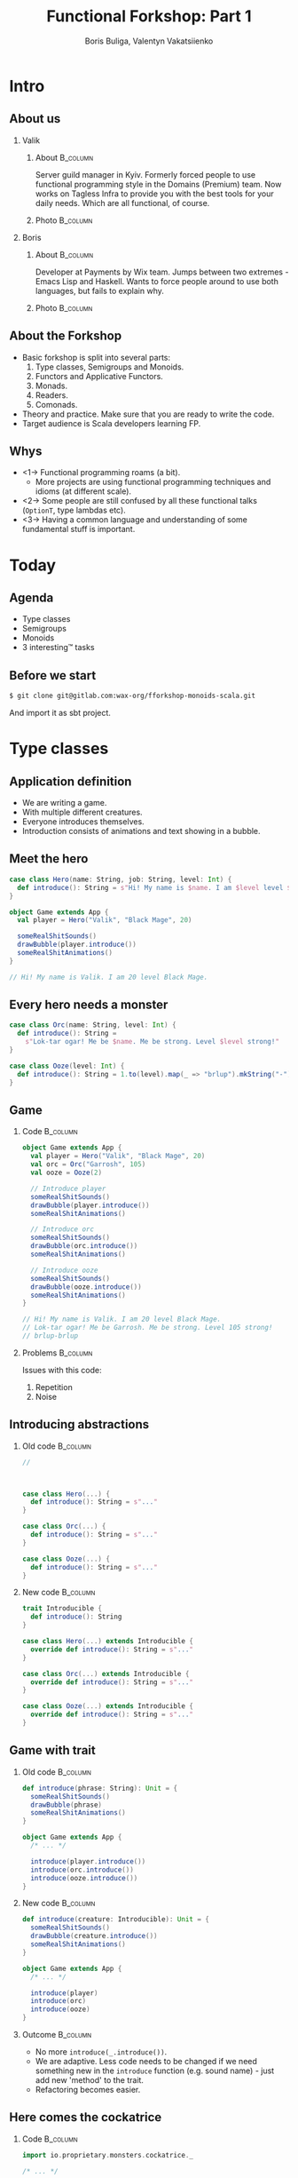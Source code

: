 #+TITLE: Functional Forkshop: Part 1
#+AUTHOR: Boris Buliga, Valentyn Vakatsiienko
#+EMAIL: boris@d12frosted.io
#+STARTUP: beamer
#+LATEX_CLASS: beamer
#+LATEX_CLASS_OPTIONS: [presentation,aspectratio=169,smaller]
#+LATEX_HEADER: \usepackage[utf8]{inputenc}
#+LATEX_HEADER: \usepackage{soul}
#+LATEX_HEADER: \usepackage{unicode-math}
#+LATEX_HEADER: \usepackage{mathtools}
#+LATEX_HEADER: \usepackage[mathletters]{ucs}
#+LATEX_HEADER: \usemintedstyle{tango}
#+LATEX_HEADER: \setminted{fontsize=\scriptsize}
#+LATEX_HEADER: \setminted{mathescape=true}
#+LATEX_HEADER: \setbeamertemplate{itemize items}[circle]
#+LATEX_HEADER: \setbeamertemplate{enumerate items}[default]
#+LATEX_HEADER: \setlength{\parskip}{\baselineskip}%
#+LATEX_HEADER: \setlength{\parindent}{0pt}%
#+LATEX_HEADER: \setbeamertemplate{navigation symbols}{}%remove navigation symbols
#+LATEX_HEADER: \newcommand{\hlyellow}[1]{\colorbox{yellow!50}{$\displaystyle#1$}}
#+LATEX_HEADER: \newcommand{\hlfancy}[2]{\sethlcolor{#1}\hl{#2}}
#+OPTIONS: H:2 toc:nil num:t

#+begin_export latex
\newcommand{\mathcolorbox}[2]{%
  \begingroup
  \setlength{\fboxsep}{2pt}%
  \colorbox{#1}{$\displaystyle #2$}%
  \endgroup
}

\AtBeginSection[]{
  \begin{frame}
  \vfill
  \centering
  \begin{beamercolorbox}[sep=8pt,center,shadow=true,rounded=true]{title}
    \usebeamerfont{title}\insertsectionhead\par%
  \end{beamercolorbox}
  \vfill
  \end{frame}
}
#+end_export

* Intro
:PROPERTIES:
:UNNUMBERED:             t
:END:

** About us

#+begin_export latex
\vspace*{20px}
#+end_export

*** Valik
**** About                                                      :B_column:
:PROPERTIES:
:BEAMER_env:             column
:BEAMER_col:             0.75
:END:

Server guild manager in Kyiv. Formerly forced people to use functional
programming style in the Domains (Premium) team. Now works on Tagless Infra to
provide you with the best tools for your daily needs. Which are all functional,
of course.

**** Photo                                                      :B_column:
:PROPERTIES:
:BEAMER_env:             column
:BEAMER_col:             0.25
:END:

#+ATTR_LATEX: :height 2.5cm
[[file:images/valik.png]]

#+BEAMER: \pause

*** Boris

**** About                                                      :B_column:
:PROPERTIES:
:BEAMER_env:             column
:BEAMER_col:             0.75
:END:

Developer at Payments by Wix team. Jumps between two extremes - Emacs Lisp and
Haskell. Wants to force people around to use both languages, but fails to
explain why.

**** Photo                                                      :B_column:
:PROPERTIES:
:BEAMER_env:             column
:BEAMER_col:             0.25
:END:

#+ATTR_LATEX: :height 2.5cm
[[file:images/boris.jpg]]

** About the Forkshop

- Basic forkshop is split into several parts:
  1. Type classes, Semigroups and Monoids.
  2. Functors and Applicative Functors.
  3. Monads.
  4. Readers.
  5. Comonads.
- Theory and practice. Make sure that you are ready to write the code.
- Target audience is Scala developers learning FP.

** Whys

- <1-> Functional programming roams (a bit).
  - More projects are using functional programming techniques and idioms (at
    different scale).
- <2-> Some people are still confused by all these functional talks (~OptionT~, type
  lambdas etc).
- <3-> Having a common language and understanding of some fundamental stuff is
  important.

* Today
:PROPERTIES:
:UNNUMBERED:             t
:END:

** Agenda

- Type classes
- Semigroups
- Monoids
- 3 interesting™ tasks

** Before we start

#+begin_src bash
  $ git clone git@gitlab.com:wax-org/fforkshop-monoids-scala.git
#+end_src

And import it as sbt project.

* Type classes

** Application definition

- We are writing a game.
- With multiple different creatures.
- Everyone introduces themselves.
- Introduction consists of animations and text showing in a bubble.

** Meet the hero

#+begin_src scala
  case class Hero(name: String, job: String, level: Int) {
    def introduce(): String = s"Hi! My name is $name. I am $level level $job."
  }

  object Game extends App {
    val player = Hero("Valik", "Black Mage", 20)

    someRealShitSounds()
    drawBubble(player.introduce())
    someRealShitAnimations()
  }

  // Hi! My name is Valik. I am 20 level Black Mage.
#+end_src

** Every hero needs a monster

#+begin_src scala
  case class Orc(name: String, level: Int) {
    def introduce(): String =
      s"Lok-tar ogar! Me be $name. Me be strong. Level $level strong!"
  }

  case class Ooze(level: Int) {
    def introduce(): String = 1.to(level).map(_ => "brlup").mkString("-")
  }
#+end_src

** Game

*** Code                                                         :B_column:
:PROPERTIES:
:BEAMER_opt:             [t]
:BEAMER_col:             0.46
:BEAMER_env:             column
:END:

#+begin_src scala
  object Game extends App {
    val player = Hero("Valik", "Black Mage", 20)
    val orc = Orc("Garrosh", 105)
    val ooze = Ooze(2)

    // Introduce player
    someRealShitSounds()
    drawBubble(player.introduce())
    someRealShitAnimations()

    // Introduce orc
    someRealShitSounds()
    drawBubble(orc.introduce())
    someRealShitAnimations()

    // Introduce ooze
    someRealShitSounds()
    drawBubble(ooze.introduce())
    someRealShitAnimations()
  }

  // Hi! My name is Valik. I am 20 level Black Mage.
  // Lok-tar ogar! Me be Garrosh. Me be strong. Level 105 strong!
  // brlup-brlup
#+end_src

#+BEAMER: \pause

*** Problems                                                     :B_column:
:PROPERTIES:
:BEAMER_opt:             [t]
:BEAMER_col:             0.46
:BEAMER_env:             column
:END:

#+begin_export latex
\vspace*{0px}
#+end_export

Issues with this code:

1. Repetition
2. Noise

** Introducing abstractions

*** Old code                                                     :B_column:
:PROPERTIES:
:BEAMER_opt:             [t]
:BEAMER_col:             0.5
:BEAMER_env:             column
:END:

#+begin_src scala
  //



  case class Hero(...) {
    def introduce(): String = s"..."
  }

  case class Orc(...) {
    def introduce(): String = s"..."
  }

  case class Ooze(...) {
    def introduce(): String = s"..."
  }
#+end_src

#+BEAMER: \pause

*** New code                                                     :B_column:
:PROPERTIES:
:BEAMER_opt:             [t]
:BEAMER_col:             0.5
:BEAMER_env:             column
:END:

#+begin_src scala
  trait Introducible {
    def introduce(): String
  }

  case class Hero(...) extends Introducible {
    override def introduce(): String = s"..."
  }

  case class Orc(...) extends Introducible {
    override def introduce(): String = s"..."
  }

  case class Ooze(...) extends Introducible {
    override def introduce(): String = s"..."
  }
#+end_src

** Game with trait

*** Old code                                                     :B_column:
:PROPERTIES:
:BEAMER_opt:             [t]
:BEAMER_col:             0.5
:BEAMER_env:             column
:END:

#+begin_src scala
  def introduce(phrase: String): Unit = {
    someRealShitSounds()
    drawBubble(phrase)
    someRealShitAnimations()
  }

  object Game extends App {
    /* ... */

    introduce(player.introduce())
    introduce(orc.introduce())
    introduce(ooze.introduce())
  }
#+end_src

*** New code                                                     :B_column:
:PROPERTIES:
:BEAMER_opt:             [t]
:BEAMER_col:             0.5
:BEAMER_env:             column
:END:

#+begin_src scala
  def introduce(creature: Introducible): Unit = {
    someRealShitSounds()
    drawBubble(creature.introduce())
    someRealShitAnimations()
  }

  object Game extends App {
    /* ... */

    introduce(player)
    introduce(orc)
    introduce(ooze)
  }
#+end_src

*** Outcome                                                      :B_column:
:PROPERTIES:
:BEAMER_opt:             [t]
:BEAMER_env:             column
:END:

#+BEAMER: \pause

- No more ~introduce(_.introduce())~.
- We are adaptive. Less code needs to be changed if we need something new in the
  ~introduce~ function (e.g. sound name) - just add new 'method' to the trait.
- Refactoring becomes easier.

** Here comes the cockatrice

*** Code                                                         :B_column:
:PROPERTIES:
:BEAMER_env:             column
:BEAMER_col:             0.55
:END:

#+begin_src scala
  import io.proprietary.monsters.cockatrice._

  /* ... */

  object Game extends App {
    /* ... */

    val cockatrice = Cockatrice(
      level = 666,
      element = Element.Fire
    )

    introduce(cockatrice) // ???
                          // ain't gonna work
  }
#+end_src

*** Image                                                        :B_column:
:PROPERTIES:
:BEAMER_env:             column
:BEAMER_col:             0.45
:END:

#+ATTR_LATEX: :height 5cm
[[file:images/cockatrice.jpg]]

** Shawarma to the rescue

*** Image                                                        :B_column:
:PROPERTIES:
:BEAMER_env:             column
:BEAMER_col:             0.25
:END:

#+ATTR_LATEX: :height 7cm
[[file:images/shawarma.jpg]]

*** Code                                                         :B_column:
:PROPERTIES:
:BEAMER_env:             column
:BEAMER_col:             0.75
:END:

#+begin_src scala
  import io.proprietary.monsters.cockatrice._

  /* ... */

  case class CockatriceWrapper(cockatrice: Cockatrice) extends Introducible {
    override def introduce(): String = {
      import cockatrice._
      s"Haha. I am a ${element.shortName} cockatrice of level ${level}."
    }
  }

  object Game extends App {
    /* ... */

    val cockatrice = Cockatrice(level = 666, element = Element.Fire)
    val cockatriceW = CockatriceWrapper(cockatrice)

    introduce(cockatriceW)

    /* ... */
  }


  // Haha. I am a fire cockatrice of level 666.
#+end_src

** Calm down and reevaluate our goal

- <1-> Abstraction - caring about what you can do and not what you are. E.g.
  separation of data and behaviour.
- <2-> Composition - having a way to express something that can do several things at
  once.
- <3-> Extensibility - extending all kind of types:
  - types we own
  - types we don't own
  - even built-in types

** =trait= + wrapper: abstraction

Abstraction holds. Proof is the ~introduce~ function itself.

#+begin_src scala
  def introduce(creature: Introducible): Unit = {
    someRealShitSounds()
    drawBubble(creature.introduce())
    someRealShitAnimations()
  }
#+end_src

** =trait= + wrapper: composition

Composition holds thanks to =with= keyword.

#+BEAMER: \pause

#+begin_src scala
  trait CanAttack {
    def attack(): Unit
  }

  def patheticAttack[A <: Introducible with CanAttack](creature: A): Unit
#+end_src

#+BEAMER: \pause

=with= keyword is not commutative

~Introducible with CanAttack~ != ~CanAttack with Introducible~.

** =trait= + wrapper: extensibility

Extensibility holds, but with several caveats:

1. No consistency - we wrap only types we don't own.
2. Wrappers don't compose very well. You might even wrap your wrappers.
3. Bad usability:
   1. You can’t interchangeably use wrapper and the underlying value.
   2. You can't plug in different behaviour implementations.

** You know where it’s going to, right?

#+BEAMER: \pause

#+ATTR_LATEX: :height 7cm
[[file:images/f_.jpg]]

** Dividing data and behaviour

*** Trait - before                                               :B_column:
:PROPERTIES:
:BEAMER_env:             column
:BEAMER_opt:             [t]
:BEAMER_col:             0.5
:END:

#+begin_src scala
  trait Introducible {
    def introduce(): String
  }

  def introduce(creature: Introducible): Unit = {

    /* ... */
    drawBubble(creature.introduce())
    /* ... */
  }
#+end_src

#+BEAMER: \pause

*** Trait - now                                                  :B_column:
:PROPERTIES:
:BEAMER_env:             column
:BEAMER_opt:             [t]
:BEAMER_col:             0.5
:END:

#+begin_src scala
  trait Introducible[A] {
    def introduce(a: A): String
  }

  def introduce[A](creature: A,
                   impl: Introducible[A]): Unit = {
    /* ... */
    drawBubble(impl.introduce(creature))
    /* ... */
  }
#+end_src

** Usage

#+begin_src scala
  // Define new trait
  trait Introducible[A] {
    def introduce(a: A): String
  }
#+end_src

#+BEAMER: \pause

#+begin_src scala
  // Remove behaviour from data
  case class Hero(name: String, job: String, level: Int)
#+end_src

#+BEAMER: \pause

#+begin_src scala
  // Implement behaviour as a value in companion object
  object Hero {
    val introducibleHero: Introducible[Hero] = new Introducible[Hero] {
      override def introduce(a: Hero): String =
        s"..."
    }
  }
#+end_src

#+BEAMER: \pause

#+begin_src scala
  // Pass data and behaviour separately
  object Game extends App {
    /* ... */
    introduce(
      creature = hero,
      impl = Hero.introducibleHero
    )
  }
#+end_src

** External types? Pff...

#+begin_src scala
  import io.proprietary.monsters.cockatrice._

  // Implement behaviour as a value in companion object
  object CockatriceInstances {
    val introducibleCockatrice: Introducible[Cockatrice] = new Introducible[Cockatrice] {
      override def introduce(a: Cockatrice): String =
        s"..."
    }
  }
#+end_src

#+BEAMER: \pause

#+begin_src scala
  // Pass data and behaviour separately
  object Game extends App {
    /* ... */
    introduce(
      creature = cockatrice,
      impl = CockatriceInstances.introducibleCockatrice
    )
  }
#+end_src

** But passing implementation around is...

#+ATTR_LATEX: :height 5cm
[[file:images/cucumber.jpg]]

Cucumbersome

** So implicits :(

*** Before                                                       :B_column:
:PROPERTIES:
:BEAMER_env:             column
:BEAMER_opt:             [t]
:BEAMER_col:             0.5
:END:

#+begin_src scala
  object Hero {
    val introducibleHero:
        Introducible[Hero] = ???
  }

  object CockatriceInstances {
    val introducibleCockatrice:
        Introducible[Cockatrice] = ???
  }

  def introduce[A](creature: A,
                   impl: Introducible[A]): Unit = {
    /* ... */
    drawBubble(impl.introduce(creature))
    /* ... */
  }

  object Game extends App {
    /* ... */
    introduce(hero, introducibleHero)
    introduce(cockatrice, introducibleCockatrice)
  }
#+end_src

#+BEAMER: \pause

*** After                                                        :B_column:
:PROPERTIES:
:BEAMER_env:             column
:BEAMER_opt:             [t]
:BEAMER_col:             0.5
:END:

#+begin_src scala
  object Hero {
    implicit val introducibleHero:
        Introducible[Hero] = ???
  }

  object CockatriceInstances {
    implicit val introducibleCockatrice:
        Introducible[Cockatrice] = ???
  }

  def introduce[A](creature: A)
               (implicit impl: Introducible[A]): Unit = {
    /* ... */
    drawBubble(impl.introduce(creature))
    /* ... */
  }

  object Game extends App {
    /* ... */
    introduce(hero)
    introduce(cockatrice)
  }
#+end_src

** Summoning the summoner

*** Before                                                       :B_column:
:PROPERTIES:
:BEAMER_env:             column
:BEAMER_opt:             [t]
:BEAMER_col:             0.5
:END:

#+begin_src scala
  trait Introducible[A] {
    def introduce(a: A): String
  }






  def introduce[A](creature: A)
               (implicit impl: Introducible[A]): Unit = {
    /* ... */
    drawBubble(impl.introduce(creature))
    /* ... */
  }
#+end_src

#+BEAMER: \pause

*** After                                                        :B_column:
:PROPERTIES:
:BEAMER_env:             column
:BEAMER_opt:             [t]
:BEAMER_col:             0.5
:END:

#+begin_src scala
  trait Introducible[A] {
    def introduce(a: A): String
  }

  object Introducible {
    def apply[A: Introducible]: Introducible[A] =
      implicitly[Introducible[A]]
  }

  def introduce[A: Introducible](creature: A): Unit = {

    /* ... */
    drawBubble(Introducible[A].introduce(creature))
    /* ... */
  }
#+end_src

** What have we done?

*Type class* is just a construct that supports *ad hoc polymorphism*. E.g.
allows one to define polymorphic functions that can be applied to arguments of
different types and behave differently based the type of the arguments.

In other words, *type classes* are solution for supporting *function
overloading*.

#+BEAMER: \pause

In Scala this can be achieved in several ways:

- Class inheritance or traits.
- Type classes (traits + implicits).

** Type classes: abstraction

*** Main                                                         :B_column:
:PROPERTIES:
:BEAMER_env:             column
:BEAMER_opt:             [t]
:END:

Abstraction holds. Proof is the ~introduce~ function itself.

#+BEAMER: \pause

*** Before                                                       :B_column:
:PROPERTIES:
:BEAMER_env:             column
:BEAMER_opt:             [t]
:BEAMER_col:             0.5
:END:

#+begin_src scala
  def introduce(creature: Introducible): Unit = {
    /* ... */
    drawBubble(creature.introduce())
    /* ... */
  }
#+end_src

*** After                                                        :B_column:
:PROPERTIES:
:BEAMER_env:             column
:BEAMER_opt:             [t]
:BEAMER_col:             0.5
:END:

#+begin_src scala
  def introduce[A: Introducible](creature: A): Unit = {
    /* ... */
    drawBubble(Introducible[A].introduce(creature))
    /* ... */
  }
#+end_src

#+BEAMER: \pause

*** Main                                                         :B_column:
:PROPERTIES:
:BEAMER_env:             column
:BEAMER_opt:             [t]
:END:

We gain literal data and behaviour separation.

** Type classes: composition

Composition holds. We just pass two different behaviours.

#+BEAMER: \pause

#+begin_src scala
  def patheticAttack[A <: Introducible with CanAttack](creature: A): Unit
#+end_src

#+BEAMER: \pause

#+begin_src scala
  def patheticAttack[A : Introducible : CanAttack](creature: A): Unit
  def patheticAttack[A](creature: A)
                    (implicit introducibleImpl: Introducible[A],
                     canAttackImpl: CanAttack[A]): Unit
#+end_src

#+BEAMER: \pause

But with type classes we don't care about the order.

** Type classes: extensibility

Extensibility holds with some gains:

1. Consistency - we treat our own type the same way we treat external types.
2. Usability - no wrappers, no interchangeability problem.

** Type classes: final thoughts

1. Simple idea giving us good properties.
2. Found a good use for controversial implicits feature.
3. Literal separation of data and behaviour.
4. Good for overloading.
5. + more abstraction, - more code

* Semigroup

** Time for a quiz!

*** Commonalities                                                :B_column:
:PROPERTIES:
:BEAMER_env:             column
:BEAMER_opt:             [t]
:BEAMER_col:             0.5
:END:

What is common between:

1. =Int=
2. =String=
3. =List=
4. =PartialFunction=
5. =HttpMapping=

#+BEAMER: \pause

*** Combinability                                                :B_column:
:PROPERTIES:
:BEAMER_env:             column
:BEAMER_opt:             [t]
:BEAMER_col:             0.5
:END:

They can be combined!

1. Int + Int = Int
2. String + String = String
3. List ::: List = List
4. PartialFunction orElse PartialFunction = PartialFunction
5. HttpMapping + HttpMapping = HttpMapping

** Associativity

1. $Int + Int + Int = Int + (Int + Int) = (Int + Int) + Int$
2. $String + String + String = String + (String + String) = (String + String) + String$
3. etc...

** Semigroup

*Semigroup* is a set $S$ with binary closed operation $\cdot : S \times S
\rightarrow S$ that satisfies associativity property:

$$\forall a, b, c \in S : (a \cdot b) \cdot c = a \cdot (b \cdot c)$$

Operation is closed when $\forall a, b \in S : a \cdot b \in S$.

** But it’s not that scary

*** Code                                                         :B_column:
:PROPERTIES:
:BEAMER_env:             column
:BEAMER_col:             0.5
:END:
#+begin_src scala
  package object typeclass {

    //
    // Laws:
    //   1. $\forall a, b, c \in A: (a \cdot b) \cdot c = a \cdot (b \cdot c)$
    //
    trait Semigroup[A] {
      def combine(x: A, y: A): A
    }

    object Semigroup {
      def apply[A: Semigroup]: Semigroup[A] =
        implicitly[Semigroup[A]]
    }

  }
#+end_src

#+BEAMER: \pause

In simple words, semigroup is a set with means of combining elements of that
set.

#+BEAMER: \pause

*** Image                                                        :B_column:
:PROPERTIES:
:BEAMER_env:             column
:BEAMER_col:             0.5
:END:

#+ATTR_LATEX: :height 7cm
[[file:images/scary.png]]

** Important!

Semigroup is a pair of the set and the operation.

You can’t say that string is a semigroup, you must provide an operation.

And in many cases there is more than one operation for a set to form a
semigroup.

** What is law?

- <1-> In programming world it's just a contract.
- <2-> Operations in the type classes are very generic.
  #+begin_src scala
    def combine(x: A, y: A): A
  #+end_src
- <3-> So type classes should have some associated laws.
- <4-> Laws describe properties of these operations and connection between operations
  in one type class.
- <5-> Contract of the interface gives us confidence when we write generic code.
- <6-> And as you will see, we really care about these laws.

** Instance example

#+begin_src scala
  package object implicits {
    implicit val stringSemigroup: Semigroup[String] = new Semigroup[String] {
      override def combine(x: String, y: String): String = x + y
    }
  }
#+end_src

** Checking laws - +pen and paper+ in comments

#+begin_src scala
  package object implicits {
    implicit val stringSemigroup: Semigroup[String] = new Semigroup[String] {
      override def combine(x: String, y: String): String = x + y
    }
  }

  /*
  combine(a, combine(b, c))
    = combine(a, b + c)
    = a + (b + c)
    = (associativity of +)
    = (a + b) + c = combine(a + b, c)
    = combine(combine(a, b), c)
  */
#+end_src

** You're developer after all

#+ATTR_LATEX: :height 7cm
[[file:images/you-re-programmer.jpg]]

** Question on the interview: property based testing

#+begin_src scala
  object SemigroupSpecification extends Properties("Semigroup") with SemigroupSpecificationSupport {
   include(semigroup[String](stringSemigroup))
  }

  trait SemigroupSpecificationSupport {
   def semigroup[A](sg: Semigroup[A])(implicit ar: Arbitrary[A], tag: ClassTag[A]): Properties =
     new Properties(s"Semigroup[${tag.toString}]") {


       // $\forall a, b, c \in A: (a \cdot b) \cdot c = a \cdot (b \cdot c)$
       property("associativity") = forAll { (a: A, b: A, c: A) =>
         sg.combine(sg.combine(a, b), c) =? sg.combine(a, sg.combine(b, c))
       }


     }
  }

  /*
  + Semigroup.Semigroup[java.lang.String].associativity: OK, passed 100 tests
    .
  ,*/
#+end_src

** More than one valid instance

#+begin_src scala
  package object implicits {
    implicit val stringSemigroup: Semigroup[String] = new Semigroup[String] {
      override def combine(x: String, y: String): String = x
    }
  }
#+end_src

** More examples

- Numbers with $+$, $*$, $min$, $max$
- Booleans with conjunction, disjunction, implication etc.
- Square nonnegative matrices with multiplication.
- Lists, Strings, Maps etc. with concatenation/union
- We will see even more examples during practical part.

** Contra-examples

- $\{\mathbb{N}, /\}$ is not a Semigroup, because $/$ is not associative.
- The same goes for $\{\mathbb{N}, a^b \}$.
- $\{\mathbb{N}, -\}$ is not a Semigroup, because $-$ is not a closed operation,
  e.g. $\exists a, b \in \mathbb{N}: a - b \notin \mathbb{N}$,
  for example $10 - 15 = -5 \notin \mathbb{N}$.

** Coding time

3. <1-> Go to =src/main=
4. <2-> Task 1
   1. Implement missing =Semigroup= instances in
      =wax.typeclass.semigroup.cats.implicits=
   2. Run =wax.typeclass.semigroup.laws.cats.SemigroupSpec=
5. <3-> Task 2
   1. Implement missing =Semigroup= instances in
      =wax.typeclass.semigroup.manual.implicits=
   2. Run =wax.typeclass.semigroup.laws.manual.SemigroupSpec=

* Monoid

** Monoid

- Sometimes you want to compose $n$ elements where $n \geq 0$.
- Semigroup works only for $n > 0$.
- We need a default element to use if $n = 0$.

** Monoid

One does not simply become a default element:

- $Int + 0 = 0 + Int = Int$
- $String + "" = "" + String = String$
- etc...

** Monoid

Back to fancy words.

#+BEAMER: \pause

A monoid is a set $S$ with binary closed operation $\cdot : S \times S
\rightarrow S$ that satisfies associativity property:
$$\forall a, b, c \in S : (a \cdot b) \cdot c = a \cdot (b \cdot c)$$

and identity element $e$ that satisfies
$$\forall a \in S : e \cdot a = a \cdot e = a$$

Operation is closed when $\forall a, b \in S : a \cdot b \in S$.

#+BEAMER: \pause

In other words, monoid is just a semigroup with identity element.

** Again, it's not that scary

#+begin_src scala
  package object typeclass {

    //
    // Laws:
    //   1. $\forall a, b, c \in S : (a \cdot b) \cdot c = a \cdot (b \cdot c)$
    //   2. $\forall a \in S : e \cdot a = a \cdot e = a$
    //
    trait Monoid[A] extends Semigroup[A] {
      def empty: A
    }

    object Monoid {
      def apply[A: Monoid]: Monoid[A] = implicitly[Monoid[A]]
    }

  }
#+end_src

** Examples

- $\{\mathbb{N}_0, +\}$, where $0$ is the identity element.
- $\{\mathbb{N}, *\}$, where $1$ is the identity element.
- Boolean with XOR, XNOR, OR, AND.
- String with concatenation (empty string is identity element).

#+BEAMER: \pause

But not every Semigroup forms a Monoid (we are not talking about free monoids
here):

- =BigNumber= practically doesn’t have identity element for =min=.

** Commutativity

- <1-> Semigroup and Monoid doesn't require operation to be commutative.
  #+begin_export latex
  \begin{gather*}
    \neg(\forall a, b \in S : a \cdot b = b \cdot c) \\
    \exists a, b \in S : a \cdot b \ne b \cdot c
  \end{gather*}
  #+end_export

- <2-> Examples of non-commutative operations:
  - Arithmetic operations likes $a - b$, $a^b$.
  - Diagram drawing.
  - Combining blocks in Minecraft™ (as shown by Tim Williams).

- <3-> Order matters.

** The most important question

#+BEAMER: \pause

#+ATTR_LATEX: :height 5cm
[[file:images/whyyy.png]]

Why did we learn this?

* Fibonacci

** The Fibonacci numbers

#+begin_export latex
\begin{align*}
  F_0 &= 0 \\
  F_1 &= 1 \\
  F_n &= F_{n - 1} + F_{n - 2}, \forall n > 1 \\
\end{align*}
#+end_export

** Solution

*** What we expect                                               :B_column:
:PROPERTIES:
:BEAMER_col:             0.5
:BEAMER_opt:             [t]
:BEAMER_env:             column
:END:

**** What we expect

#+begin_src scala
  def fib(n: Int): Int = {
    def fibTail(n: Int, a: Int, b: Int): Int = n match {
      case 0 => a
      case _ => fibTail(n - 1, b, a + b)
    }

    fibTail(n, 0, 1)
  }
#+end_src

#+BEAMER: \pause

*** Ideal solution                                               :B_column:
:PROPERTIES:
:BEAMER_col:             0.5
:BEAMER_opt:             [t]
:BEAMER_env:             column
:END:

**** Ideal solution

#+begin_export latex
\begin{align*}
  F_n &= \frac {\phi ^ n - {(- \phi)}^{-n}} {\sqrt{5}} \\
  &= \frac {\phi ^ n - {(- \phi)}^{-n}} {2\phi - 1} \\
  \\
  \phi &= \frac {1 + \sqrt{5}}{2}
\end{align*}
#+end_export

#+BEAMER: \pause

*** Quote                                                        :B_column:
:PROPERTIES:
:BEAMER_env:             column
:BEAMER_opt:             [t]
:END:

As they say, truth is somewhere in the logarithm.

** Two folds

#+begin_src scala
def foldl[A, B](xs: Seq[A])(z: B)(op: B => A => B): B
#+end_src

#+BEAMER: \pause

*** Left                                                         :B_column:
:PROPERTIES:
:BEAMER_env:             column
:BEAMER_col:             0.5
:END:

#+begin_export latex
\begin{gather*}
  + : B \rightarrow A \rightarrow B\\
  (((z + x1) + x2) + x3) + x4
\end{gather*}
#+end_export

*** Right                                                  :B_column:BMCOL:
:PROPERTIES:
:BEAMER_env:             column
:BEAMER_col:             0.5
:END:

#+ATTR_LATEX: :height 6cm
[[file:diag/out/foldl-tree.png]]

** Two folds

#+begin_src scala
def foldr[A, B](xs: Seq[A])(z: B)(op: A => B => B): B
#+end_src

*** Left                                                   :B_column:BMCOL:
:PROPERTIES:
:BEAMER_env:             column
:BEAMER_col:             0.5
:END:

#+begin_export latex
\begin{gather*}
  + : A \rightarrow B \rightarrow B\\
  x1 + (x2 + (x3 + (x4 + z)))
\end{gather*}
#+end_export

*** Right                                                  :B_column:BMCOL:
:PROPERTIES:
:BEAMER_env:             column
:BEAMER_col:             0.5
:END:

#+ATTR_LATEX: :height 6cm
[[file:diag/out/foldr-tree.png]]

** Two folds

- =def foldl[A, B](xs: Seq[A])(z: B)(op: B => A => B): B=
- =def foldr[A, B](xs: Seq[A])(z: B)(op: A => B => B): B=
- Since combining function is asymmetrical in its types:
  - It’s impossible to place parentheses in the arbitrary fashion or even just
    change the direction of the =fold=
  - It’s impossible to implement a total =fold= without default value of type =B=

** Two folds

*** foldl                                                        :B_column:
:PROPERTIES:
:BEAMER_env:             column
:BEAMER_opt:             [t]
:BEAMER_col:             0.5
:END:

**** foldl

$$+ : B \rightarrow A \rightarrow B$$
$$(((z + x1) + x2) + x3) + x4$$

#+ATTR_LATEX: :height 5cm
[[file:diag/out/foldl-tree.png]]

*** foldr                                                        :B_column:
:PROPERTIES:
:BEAMER_env:             column
:BEAMER_opt:             [t]
:BEAMER_col:             0.5
:END:

**** foldr

$$+ : A \rightarrow B \rightarrow B$$
$$x1 + (x2 + (x3 + (x4 + z)))$$

#+ATTR_LATEX: :height 5cm
[[file:diag/out/foldr-tree.png]]

** What Monoid gives us

- <1-> Combining function is symmetrical (=combine : A -> A -> A=).
- <2-> Identity element of type =A= (=empty=).
- <3-> So we can define a special =fold=
  - =def foldMonoid[A: Monoid](xs: Seq[A]): A=
- <4-> Identity law says that we can place identity element anywhere.
- <5-> Associativity law says that we can put parentheses in an arbitrary fashion.

** Power in terms of Monoid

In some cases all elements of the list are the same.

#+BEAMER: \pause
#+begin_export latex
  \begin{equation*}
    a + (a + (a + \ldots + a) \ldots ) = a ^ n
  \end{equation*}
#+end_export

#+BEAMER: \pause

Since we can reorder the parentheses, we can arrange them like this.

#+BEAMER: \pause

#+begin_src dot :file .dot/fold-power-1.png :cmdline -Kdot -Tpng -Gdpi=180
  digraph {

    o1[label="+₁"]
    o2[label="+₂"]
    o3[label="+₃"]
    o4[label="+₄"]
    o5[label="+₅"]
    o6[label="+₆"]
    o7[label="+₇"]

    a1[label="a"]
    a2[label="a"]
    a3[label="a"]
    a4[label="a"]
    a5[label="a"]
    a6[label="a"]
    a7[label="a"]
    a8[label="a"]

    o1 -> a1;
    o1 -> a2;

    o2 -> a3;
    o2 -> a4;

    o3 -> a5;
    o3 -> a6;

    o4 -> a7;
    o4 -> a8;

    o5 -> o1;
    o5 -> o2;

    o6 -> o3;
    o6 -> o4;

    o7 -> o5;
    o7 -> o6;
  }
#+end_src

#+ATTR_LATEX: :height 4cm
#+RESULTS:
[[file:.dot/fold-power-1.png]]

** Power in terms of Monoid

#+begin_src dot :file .dot/fold-power-2.png :cmdline -Kdot -Tpng -Gdpi=180
  digraph {

    o1[label="+₁", style=filled, fillcolor="#FFAE42"]
    o2[label="+₂", style=filled, fillcolor="#FFAE42"]
    o3[label="+₃", style=filled, fillcolor="#FFAE42"]
    o4[label="+₄", style=filled, fillcolor="#FFAE42"]
    o5[label="+₅"]
    o6[label="+₆"]
    o7[label="+₇"]

    a1[label="a", style=filled, fillcolor="#FBE7B2"]
    a2[label="a", style=filled, fillcolor="#FBE7B2"]
    a3[label="a"]
    a4[label="a"]
    a5[label="a"]
    a6[label="a"]
    a7[label="a"]
    a8[label="a"]

    o1 -> a1;
    o1 -> a2;

    o2 -> a3;
    o2 -> a4;

    o3 -> a5;
    o3 -> a6;

    o4 -> a7;
    o4 -> a8;

    o5 -> o1;
    o5 -> o2;

    o6 -> o3;
    o6 -> o4;

    o7 -> o5;
    o7 -> o6;
  }
#+end_src

#+ATTR_LATEX: :height 4cm
#+RESULTS:
[[file:.dot/fold-power-2.png]]

Evaluating $a + a$ always yields the same result. So there is no point in
repeating this calculation 4 times.

** Power in terms of Monoid

#+begin_src dot :file .dot/fold-power-3.png :cmdline -Kdot -Tpng -Gdpi=180
  digraph {

    o1[label="+₁", style=filled, fillcolor="#FFAE42"]
    o2[label="+₂", style=filled, fillcolor="#FFAE42"]
    o3[label="+₃", style=filled, fillcolor="#FFAE42"]
    o4[label="+₄", style=filled, fillcolor="#FFAE42"]
    o5[label="+₅", style=filled, fillcolor="#C5E17A"]
    o6[label="+₆", style=filled, fillcolor="#C5E17A"]
    o7[label="+₇"]

    a1[label="a", style=filled, fillcolor="#FBE7B2"]
    a2[label="a", style=filled, fillcolor="#FBE7B2"]
    a3[label="a"]
    a4[label="a"]
    a5[label="a"]
    a6[label="a"]
    a7[label="a"]
    a8[label="a"]

    o1 -> a1;
    o1 -> a2;

    o2 -> a3;
    o2 -> a4;

    o3 -> a5;
    o3 -> a6;

    o4 -> a7;
    o4 -> a8;

    o5 -> o1;
    o5 -> o2;

    o6 -> o3;
    o6 -> o4;

    o7 -> o5;
    o7 -> o6;
  }
#+end_src

#+ATTR_LATEX: :height 4cm
#+RESULTS:
[[file:.dot/fold-power-3.png]]

The same thing with the upper level. In this particular example, we can avoid 4
operations out of 7. In general, this optimisation leads to the result in $\log
n$ operations.

** Power in terms of Monoid

All this means that we can define a function =exp=:

#+begin_src scala
  def exp[A: Monoid](a: A, n: Int): A = {
    ???
  }
#+end_src

** Back to Fibonacci

Fibonacci number can be calculated in a different way.

#+begin_export latex
\begin{equation*}
  \begin{pmatrix}
    F_{n+1} & F_n \\
    F_n & F_{n-1}
  \end{pmatrix} =
  \begin{pmatrix}
    1 & 1 \\
    1 & 0
  \end{pmatrix} ^ n
\end{equation*}
#+end_export

#+BEAMER: \pause

#+begin_export latex
\begin{equation*}
  \begin{pmatrix}
    F_4 & F_3 \\
    F_3 & F_2
  \end{pmatrix} =
  \begin{pmatrix}
    1 & 1 \\
    1 & 0
  \end{pmatrix} ^ 3 =
  \begin{pmatrix}
    2 & 1 \\
    1 & 1
  \end{pmatrix} \cdot
  \begin{pmatrix}
    1 & 1 \\
    1 & 0
  \end{pmatrix} =
  \begin{pmatrix}
    3 & 2 \\
    2 & 1
  \end{pmatrix}
\end{equation*}
#+end_export

#+BEAMER: \pause

#+begin_export latex
\begin{equation*}
  F_3 = 2
\end{equation*}
#+end_export

** Back to Fibonacci

#+begin_export latex
\begin{equation*}
  \begin{pmatrix}
    F_{n+1} & F_n \\
    F_n & F_{n-1}
  \end{pmatrix} =
  \begin{pmatrix}
    1 & 1 \\
    1 & 0
  \end{pmatrix} ^ n
\end{equation*}
#+end_export

#+BEAMER: \pause

- The Fibonacci number can be calculated using square nonnegative matrix
  multiplication.
- Square nonnegative matrices form Monoid with multiplication.
- So we can put parentheses in a way we like it.

** Coding time

- Open =wax.exercise.fibonacci.Main= object.
  - =Main= runs two implementations and profiles them.
  - =Fib= contains implementation of tailrec and matrix approaches.
- Implement monoid for =Matrix2x2= in the =Fib= object.
- Run =MatrixSpec= to test your instance.
- Implement =exp= function.
- Run =FibSpec= to test implementation of =Fib=.
- Run =Main= to see performance differences by yourself.

#+BEAMER: \pause

#+begin_export latex
\begin{equation*}
  a^n = \begin{cases} a(a^2)^{\frac{n-1}{2}}, & \mbox{if } n\mbox{ is odd} \\ (a^2)^{\frac{n}{2}}, & \mbox{if } n\mbox{ is even} \end{cases}
\end{equation*}
#+end_export

*** Left                                                :noexport:B_column:
:PROPERTIES:
:BEAMER_env:             column
:BEAMER_opt:             [t]
:BEAMER_col:             0.5
:END:

#+begin_export latex
\vspace*{0px}
#+end_export

#+begin_export latex
\begin{equation*}
  \begin{pmatrix}
    a_{11} & a_{12} \\
    a_{21} & a_{22}
  \end{pmatrix} \cdot
  \begin{pmatrix}
    b_{11} & b_{12} \\
    b_{21} & b_{22}
  \end{pmatrix} = \\
  \begin{pmatrix}
    a_{11} \cdot b_{11} + a_{12} \cdot b_{21} & a_{11} \cdot b_{12} + a_{12} \cdot b_{22} \\
    a_{21} \cdot b_{11} + a_{22} \cdot b_{21} & a_{21} \cdot b_{12} + a_{22} \cdot b_{22}
  \end{pmatrix}
\end{equation*}
#+end_export

*** Right                                               :noexport:B_column:
:PROPERTIES:
:BEAMER_env:             column
:BEAMER_opt:             [t]
:BEAMER_col:             0.5
:END:

#+ATTR_LATEX: :height 3cm
[[file:images/matrix-mult.png]]

** Profiling results

|        N | Matrix | Tailrec |
|----------+--------+---------|
|       10 |     60 |       0 |
|      100 |      0 |       0 |
|     1000 |      1 |       1 |
|    10000 |      5 |       6 |
|   100000 |     46 |     168 |
|  1000000 |    888 |   15211 |
| 10000000 |  11266 |       - |

** Outcome

- <1-> Just think about it.
- <2-> Giving any monoid we have a helper function that efficiently calculates $a^n$.
- <3-> This is only possible because of the *laws* that come with operations.
- <4-> ~combine~ by itself is not interesting, it's too generic.
- <5-> Laws give us *properties*. Which we use to get a solution that works for
  everything that is ~Monoid~.
- <6-> Monoids are everywhere around us. We deal with them every day, without
  even noticing it. Did you expect us to solve Fibonacci using ~Monoid~?
- <7-> You forgot how matrix multiplication works, but now you remember, right?

* Books

** Folds with Monoids

- We already know that Monoids give us an ability to place parentheses in any
  fashion.
- We already saw that when it comes to folding the list of the same elements we
  gain performance.
- But what if the elements are not equal? Do we gain anything?

#+BEAMER: \pause
#+begin_src dot :file .dot/fold-parallel-1.png :cmdline -Kdot -Tpng -Gdpi=180
  digraph {

    o1[label="+₁"]
    o2[label="+₂"]
    o3[label="+₃"]
    o4[label="+₄"]
    o5[label="+₅"]
    o6[label="+₆"]
    o7[label="+₇"]

    a1[label="a₁"]
    a2[label="a₂"]
    a3[label="a₃"]
    a4[label="a₄"]
    a5[label="a₅"]
    a6[label="a₆"]
    a7[label="a₇"]
    a8[label="a₈"]

    o1 -> a1;
    o1 -> a2;

    o2 -> a3;
    o2 -> a4;

    o3 -> a5;
    o3 -> a6;

    o4 -> a7;
    o4 -> a8;

    o5 -> o1;
    o5 -> o2;

    o6 -> o3;
    o6 -> o4;

    o7 -> o5;
    o7 -> o6;
  }
#+end_src

#+ATTR_LATEX: :height 4cm
#+RESULTS:
[[file:.dot/fold-parallel-1.png]]

** Folds with Monoids

#+begin_src dot :file .dot/fold-parallel-2.png :cmdline -Kdot -Tpng -Gdpi=180
  digraph {

    o1[label="+₁", style=filled, fillcolor="#FBE7B2"]
    o2[label="+₂", style=filled, fillcolor="#FBE7B2"]
    o3[label="+₃", style=filled, fillcolor="#FBE7B2"]
    o4[label="+₄", style=filled, fillcolor="#FBE7B2"]
    o5[label="+₅", style=filled, fillcolor="#C5E17A"]
    o6[label="+₆", style=filled, fillcolor="#C5E17A"]
    o7[label="+₇", style=filled, fillcolor="#8FD8D8"]

    a1[label="a₁"]
    a2[label="a₂"]
    a3[label="a₃"]
    a4[label="a₄"]
    a5[label="a₅"]
    a6[label="a₆"]
    a7[label="a₇"]
    a8[label="a₈"]

    o1 -> a1;
    o1 -> a2;

    o2 -> a3;
    o2 -> a4;

    o3 -> a5;
    o3 -> a6;

    o4 -> a7;
    o4 -> a8;

    o5 -> o1;
    o5 -> o2;

    o6 -> o3;
    o6 -> o4;

    o7 -> o5;
    o7 -> o6;
  }
#+end_src

#+ATTR_LATEX: :height 4cm
#+RESULTS:
[[file:.dot/fold-parallel-2.png]]

Every expression on each level does not depend on other expressions from the
same level, which means that we can evaluate them in parallel.

** MapReduce

- <1-> Sometimes we have a collection of elements that don't form Monoid.
- <2-> But we can transform (e.g. =map=) them into something that is a Monoid
- <3-> There is a strange accent, where people pronounce 'fold' as 'reduce'.
- <4-> This is how we get the =mapReduce=.
- <5-> Just think about it, =mapReduce= is possible thanks to =Monoid= and its
  /laws/.

** Coding time

- <1-> Our goal is to find 10 top used words among multiple books.
- <2-> Open =wax.exercise.mapreduce.MapReduce= file.
- <3-> =MapReduce= object implements =mapReduce= function (two variants - par and
  seq).
- <4-> =Main= object runs (not yet defined) =job= and profiles it (par vs seq).
- <5-> =Result[Int]= is a map with words and their usage counter.
- <6-> Your goal is to:
  1. Implement monoid instance for =MapReduce.Result[Int]=.
  2. Implement the =job= function to find the most used word.
- <7-> Use helpers from =FileUtils=:
  - =readTokens= to get the list of words from the file.
  - =authorBooks= to get the list of books (files) by author (e.g.
    =authorBooks("boris")=).
  - =allBooks= to get the list of all book among all available authors.

** Benchmarks

#+begin_example
  Par
  duration = 65633 ms
  result   = List(..., (people,37798), ...)

  Seq
  duration = 396530 ms
  result   = List(..., (people,37798), ...)
#+end_example

** Outcome

- <1-> Thanks to /associative/ and /identity/ laws it's possible to implement a
  parallel fold.
- <2-> This is what makes =mapReduce= possible.
- <3-> Many applications: inverted index, document clustering, machine learning.
- <4-> Google used it to regenerate index of World Wide Web.

** Homework

=mapReduce= is really interesting!

#+BEAMER: \pause

So play with it after the forkshop.

* Logger

** Many monoids

We dealt with some trivial monoids here:

- Integers with addition.
- Strings and lists with concatenation.
- Matrix with multiplication.
- Maps of monoid values with merging.

#+BEAMER: \pause

They say that functional programming is all about /functions/.

#+BEAMER: \pause

Can function be monoid?

** Let's start with some wrappers (pun intended)

- <1-> Suppose that we have some case class =Wrapper[A](value: A)=
- <2-> Can it be a monoid?
- <3-> Well, generally speaking, not! Because we know nothing about the type =A=.
- <4-> But what if =A= is a monoid?
- <5-> Hell, yeah!
  #+begin_src scala
    case class Wrapper[A](value: A)

    object Wrapper {
      implicit def wrapperMonoid[A: Monoid]: Monoid[Wrapper[A]] = new Monoid[Wrapper[A]] {
        override def empty: Wrapper[A] = Wrapper(Monoid[A].empty)

        override def combine(x: Wrapper[A], y: Wrapper[A]): Wrapper[A] =
          Wrapper(Monoid[A].combine(x.value, y.value))
      }
    }
  #+end_src

** Wrappers of monoids are monoids

- <1-> Since =IO= is a wrapper (in some sense), it =IO= can also be a monoid.
  #+begin_src scala
    def ioMonoid[A: Monoid]: Monoid[IO[A]] = ???
  #+end_src
- <2-> Which means that we can combine IO actions (in some new sense).
- <3-> Functions are wrappers (in some sense), so they also can be monoids
  #+begin_src scala
    def functionMonoid[A, B: Monoid]: Monoid[Function[A, B]] = ???
  #+end_src
- <4-> Which means that we can combine functions (in some new sense).

** Logger

- <1-> What is logger?
- <2-> =Logger= is basically a function from =String= to =IO[Unit]=.
  #+begin_src scala
    type Logger = String => IO[Unit]
  #+end_src
- <3-> =Unit= forms a monoid.
- <4-> So =IO[Unit]= forms a monoid.
- <5-> So =String => IO[Unit]= forms a monoid.
- <6-> So =Logger= forms a monoid.
- <7-> So we can combine loggers
  - =fileLogger |+| consoleLogger= - logs both into file and to console

** Logger

#+begin_src scala
  def consoleLogger: IO[Logger] = IO { input =>
      IO {
        print(input)
      }
    }
#+end_src

#+BEAMER: \pause

#+begin_src scala
  def fileLogger(filePath: String): IO[Logger] = IO {
    val stream = new FileOutputStream(filePath)
    input => IO(stream.write(input.getBytes))
  }
#+end_src

#+BEAMER: \pause

#+begin_src scala
  val program: IO[Unit] = for {
    logger <- consoleLogger |+| fileLogger("logging.log")
    _      <- logger("I am the log")
  } yield ()
#+end_src

** Logger

- <1-> Open =wax.exercise.logging.Logging= object.
- <2-> Fill missing implementations.
- <3-> Make sure to run =LoggingSpec= and make it green.
- <4-> Run =Main= to see it in action.
- <5-> Check =logging.log= file in the root of the project.
- <6-> Have fun!

** Bonus questions

- <1-> Is it possible to define several different semigroups for function?
- <2-> What about monoids?
- <3-> What about =Unit=?

** Outcome

- <1-> If you have a monoid, it's easy to form a new monoid (of a higher rank).
- <2-> Function can also be monoid. This is really cool by itself.
- <3-> Some of you probably gonna write new =colog= lib (but for Scala).

* Final words
:PROPERTIES:
:UNNUMBERED:             t
:END:

** Recap (recup?)

- <1-> Semigroup is something with means of combining these somethings.
- <2-> Monoid is semigroup that also has neutral element that doesn't affect a combination.
- <3-> Laws are really important.
- <4-> Associativity is a powerful property giving us an ability to solve some tasks.
  - $a^n$ in $\log n$
  - =mapReduce=
- <5-> Monoids are everywhere. They act like a plague, once something forms a monoid,
  something else also begins to form a monoid.
- <6-> We want some rest after a long session of forkshop.

* Questions?

* Thank you very much!
